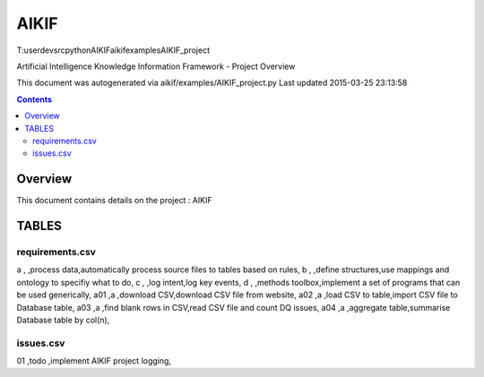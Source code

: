 -----------------------------------
AIKIF
-----------------------------------

T:\user\dev\src\python\AIKIF\aikif\examples\AIKIF_project


Artificial Intelligence Knowledge Information Framework - Project Overview

This document was autogenerated via aikif/examples/AIKIF_project.py  
Last updated 2015-03-25 23:13:58

.. contents::

Overview
===========================================

This document contains details on the project : AIKIF

TABLES
===========================================

requirements.csv
-------------------------


a       ,        ,process data,automatically process source files to tables based on rules,
b       ,        ,define structures,use mappings and ontology to specifiy what to do,
c       ,        ,log intent,log key events,
d       ,        ,methods toolbox,implement a set of programs that can be used generically,
a01     ,a       ,download CSV,download CSV file from website,
a02     ,a       ,load CSV to table,import CSV file to Database table,
a03     ,a       ,find blank rows in CSV,read CSV file and count DQ issues,
a04     ,a       ,aggregate table,summarise Database table by col(n),


issues.csv
-------------------------


01      ,todo    ,implement AIKIF project logging,


